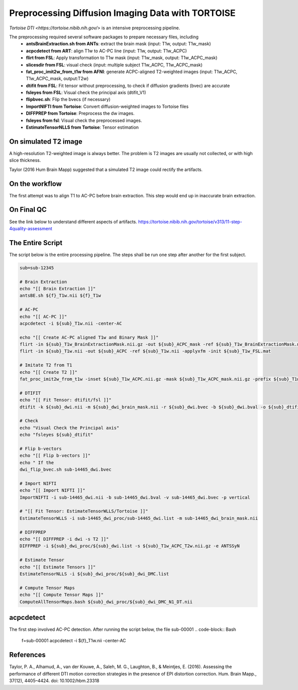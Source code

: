 Preprocessing Diffusion Imaging Data with TORTOISE
###################################################

`Tortoise DTI <https://tortoise.nibib.nih.gov/>` is an intensive preprocessing pipeline.

The preprocessing required several software packages to prepare necessary files, including 
  - **antsBrainExtraction.sh from ANTs**: extract the brain mask (input: T1w, output: T1w_mask)
  - **acpcdetect from ART**: align T1w to AC-PC line (input: T1w, output: T1w_ACPC)
  - **flirt from FSL**: Apply transformation to T1w mask (input: T1w_mask, output: T1w_ACPC_mask)
  - **slicesdir from FSL**: visual check (input: multiple subject T1w_ACPC, T1w_ACPC_mask)
  - **fat_proc_imit2w_from_t1w from AFNI**: generate ACPC-aligned T2-weighted images (input: T1w_ACPC, T1w_ACPC_mask, output:T2w)
  - **dtifit from FSL**: Fit tensor without preprocessing, to check if diffusion gradients (bvec) are accurate
  - **fsleyes from FSL**: Visual check the principal axis (dtifit_V1)
  - **flipbvec.sh**: Flip the bvecs (if necessary)
  - **ImportNIFTI from Tortoise**: Convert diffusion-weighted images to Tortoise files
  - **DIFFPREP from Tortoise**: Preprocess the dw images.
  - **fsleyes from fsl**: Visual check the preprocessed images.
  - **EstimateTensorNLLS from Tortoise**: Tensor estimation
  
On simulated T2 image
**********************

A high-resolution T2-weighted image is always better. The problem is T2 images are
usually not collected, or with high slice thickness.

Taylor (2016 Hum Brain Mapp) suggested that a simulated T2 image could rectify the artifacts. 

On the workflow
***************

The first attempt was to align T1 to AC-PC before brain extraction. This step would end up in inaccurate brain extraction.

On Final QC
***********

See the link below to understand different aspects of artifacts.
https://tortoise.nibib.nih.gov/tortoise/v313/11-step-4quality-assessment

The Entire Script
*****************

The script below is the entire processing pipeline. The steps shall be run one step after another for the first subject.

.. code-block:: Bash

  sub=sub-12345

  # Brain Extraction
  echo "[[ Brain Extraction ]]"
  antsBE.sh ${f}_T1w.nii ${f}_T1w

  # AC-PC
  echo "[[ AC-PC ]]"
  acpcdetect -i ${sub}_T1w.nii -center-AC

  echo "[[ Create AC-PC aligned T1w and Binary Mask ]]"
  flirt -in ${sub}_T1w_BrainExtractionMask.nii.gz -out ${sub}_ACPC_mask -ref ${sub}_T1w_BrainExtractionMask.nii.gz -applyxfm -init ${sub}_T1w_FSL.mat -interp nearestneighbour
  flirt -in ${sub}_T1w.nii -out ${sub}_ACPC -ref ${sub}_T1w.nii -applyxfm -init ${sub}_T1w_FSL.mat

  # Imitate T2 from T1
  echo "[[ Create T2 ]]"
  fat_proc_imit2w_from_t1w -inset ${sub}_T1w_ACPC.nii.gz -mask ${sub}_T1w_ACPC_mask.nii.gz -prefix ${sub}_T1w_ACPC_T2w

  # DTIFIT
  echo "[[ Fit Tensor: dtifit/fsl ]]"
  dtifit -k ${sub}_dwi.nii -m ${sub}_dwi_brain_mask.nii -r ${sub}_dwi.bvec -b ${sub}_dwi.bval -o ${sub}_dtifit/dtifit

  # Check
  echo "Visual Check the Principal axis"
  echo "fsleyes ${sub}_dtifit"

  # Flip b-vectors
  echo "[[ Flip b-vectors ]]"
  echo " If the 
  dwi_flip_bvec.sh sub-14465_dwi.bvec

  # Import NIFTI
  echo "[[ Import NIFTI ]]"
  ImportNIFTI -i sub-14465_dwi.nii -b sub-14465_dwi.bval -v sub-14465_dwi.bvec -p vertical

  # "[[ Fit Tensor: EstimateTensorWLLS/Tortoise ]]"
  EstimateTensorWLLS -i sub-14465_dwi_proc/sub-14465_dwi.list -m sub-14465_dwi_brain_mask.nii

  # DIFFPREP
  echo "[[ DIFFPREP -i dwi -s T2 ]]"
  DIFFPREP -i ${sub}_dwi_proc/${sub}_dwi.list -s ${sub}_T1w_ACPC_T2w.nii.gz -e ANTSSyN

  # Estimate Tensor
  echo "[[ Estimate Tensors ]]"
  EstimateTensorNLLS -i ${sub}_dwi_proc/${sub}_dwi_DMC.list

  # Compute Tensor Maps
  echo "[[ Compute Tensor Maps ]]"
  ComputeAllTensorMaps.bash ${sub}_dwi_proc/${sub}_dwi_DMC_N1_DT.nii


acpcdetect
**********

The first step involved AC-PC detection. After running the script below, the file sub-00001
.. code-block:: Bash

  f=sub-00001
  acpcdetect -i ${f}_T1w.nii -center-AC


References  
**********

Taylor, P. A., Alhamud, A., van der Kouwe, A., Saleh, M. G., Laughton, B., & Meintjes, E. (2016). 
Assessing the performance of different DTI motion correction strategies in the presence of 
EPI distortion correction. Hum. Brain Mapp., 37(12), 4405–4424. doi: 10.1002/hbm.23318
